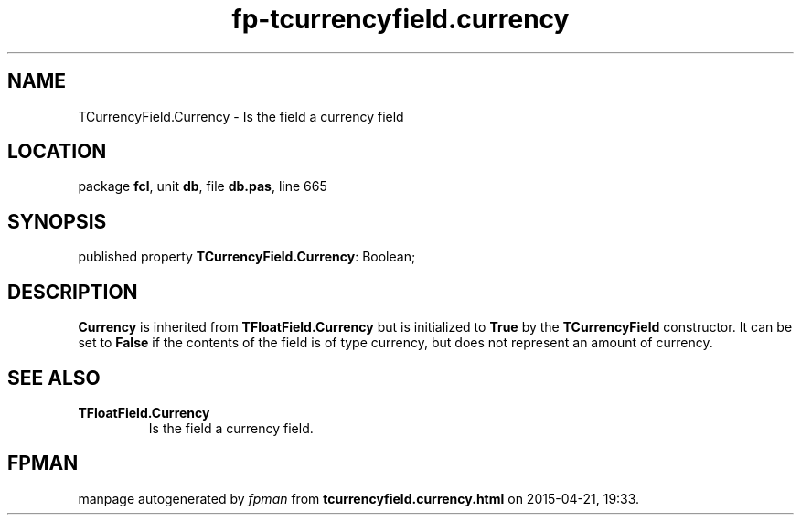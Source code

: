 .\" file autogenerated by fpman
.TH "fp-tcurrencyfield.currency" 3 "2014-03-14" "fpman" "Free Pascal Programmer's Manual"
.SH NAME
TCurrencyField.Currency - Is the field a currency field
.SH LOCATION
package \fBfcl\fR, unit \fBdb\fR, file \fBdb.pas\fR, line 665
.SH SYNOPSIS
published property \fBTCurrencyField.Currency\fR: Boolean;
.SH DESCRIPTION
\fBCurrency\fR is inherited from \fBTFloatField.Currency\fR but is initialized to \fBTrue\fR by the \fBTCurrencyField\fR constructor. It can be set to \fBFalse\fR if the contents of the field is of type currency, but does not represent an amount of currency.


.SH SEE ALSO
.TP
.B TFloatField.Currency
Is the field a currency field.

.SH FPMAN
manpage autogenerated by \fIfpman\fR from \fBtcurrencyfield.currency.html\fR on 2015-04-21, 19:33.

